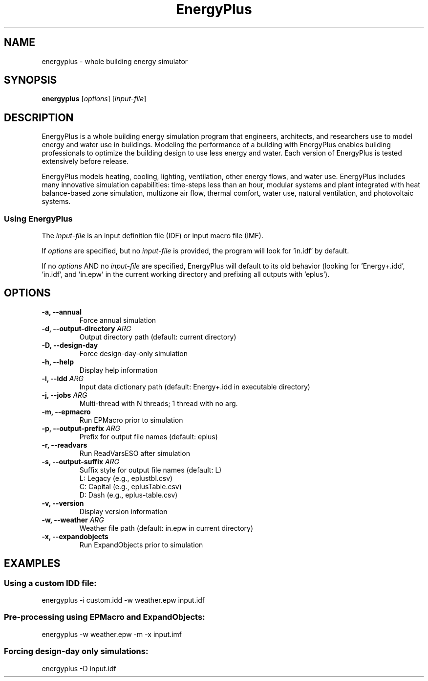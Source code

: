 .TH EnergyPlus 1
.SH NAME
energyplus - whole building energy simulator
.SH SYNOPSIS
.B energyplus
[\f[I]options\f[]] [\f[I]input-file\f[]]
.SH DESCRIPTION
.PP
EnergyPlus is a whole building energy simulation program that engineers, architects, and
researchers use to model energy and water use in buildings. Modeling the performance of a
building with EnergyPlus enables building professionals to optimize the building design to
use less energy and water. Each version of EnergyPlus is tested extensively before
release.
.PP
EnergyPlus models heating, cooling, lighting, ventilation, other energy flows, and water
use. EnergyPlus includes many innovative simulation capabilities: time-steps less than an
hour, modular systems and plant integrated with heat balance-based zone simulation,
multizone air flow, thermal comfort, water use, natural ventilation, and photovoltaic
systems.
.SS Using EnergyPlus
.PP
The \f[I]input-file\f[] is an input definition file (IDF) or input macro file (IMF).
.PP
If \f[I]options\f[] are specified, but no \f[I]input-file\f[] is provided, the program
will look for 'in.idf' by default.
.PP
If no \f[I]options\f[] AND no \f[I]input-file\f[] are specified, EnergyPlus will default
to its old behavior (looking for 'Energy+.idd', 'in.idf', and 'in.epw' in the current
working directory and prefixing all outputs with 'eplus').
.SH OPTIONS
.TP
.B \-a, \-\-annual
Force annual simulation
.RS
.RE
.TP
.B \-d, \-\-output\-directory \f[I]ARG\f[]
Output directory path (default: current directory)
.RS
.RE
.TP
.B \-D, \-\-design-day
Force design-day-only simulation
.RS
.RE
.TP
.B \-h, \-\-help
Display help information
.RS
.RE
.TP
.B \-i, \-\-idd \f[I]ARG\f[]
Input data dictionary path (default: Energy+.idd in executable directory)
.RS
.RE
.TP
.B \-j, \-\-jobs \f[I]ARG\f[]
Multi-thread with N threads; 1 thread with no arg.
.RS
.RE
.TP
.B \-m, \-\-epmacro
Run EPMacro prior to simulation
.RS
.RE
.TP
.B \-p, \-\-output\-prefix \f[I]ARG\f[]
Prefix for output file names (default: eplus)
.RS
.RE
.TP
.B \-r, \-\-readvars
Run ReadVarsESO after simulation
.RS
.RE
.TP
.B \-s, \-\-output\-suffix \f[I]ARG\f[]
Suffix style for output file names (default: L)
   L: Legacy (e.g., eplustbl.csv)
   C: Capital (e.g., eplusTable.csv)
   D: Dash (e.g., eplus-table.csv)
.RS
.RE
.TP
.B \-v, \-\-version
Display version information
.RS
.RE
.TP
.B \-w, \-\-weather \f[I]ARG\f[]
Weather file path (default: in.epw in current directory)
.RS
.RE
.TP
.B \-x, \-\-expandobjects
Run ExpandObjects prior to simulation
.SH EXAMPLES
.SS Using a custom IDD file:
energyplus -i custom.idd -w weather.epw input.idf
.SS Pre-processing using EPMacro and ExpandObjects:

energyplus -w weather.epw -m -x input.imf

.SS Forcing design-day only simulations:

energyplus -D input.idf